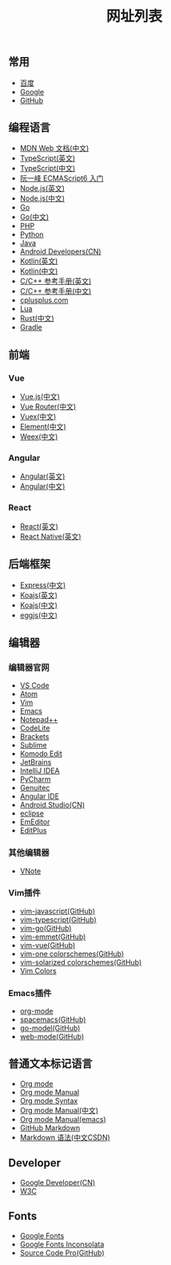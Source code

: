 #+TITLE: 网址列表

** 常用
+ [[https://www.baidu.com/][百度]]
+ [[https://www.google.com.hk/?gws_rd=ssl][Google]]
+ [[https://github.com/][GitHub]]

** 编程语言
+ [[https://developer.mozilla.org/zh-CN/][MDN Web 文档(中文)]]
+ [[http://www.typescriptlang.org/][TypeScript(英文)]]
+ [[https://www.tslang.cn/][TypeScript(中文)]]
+ [[http://es6.ruanyifeng.com/][阮一峰 ECMAScript6 入门]]
+ [[https://nodejs.org/en/][Node.js(英文)]]
+ [[http://nodejs.cn/][Node.js(中文)]]
+ [[https://golang.org/][Go]]
+ [[http://docscn.studygolang.com/][Go(中文)]]
+ [[http://php.net/][PHP]]
+ [[https://www.python.org/][Python]]
+ [[http://www.oracle.com/technetwork/java/javase/overview/index.html][Java]]
+ [[https://developer.android.google.cn/index.html][Android Developers(CN)]]
+ [[http://kotlinlang.org/][Kotlin(英文)]]
+ [[https://www.kotlincn.net/][Kotlin(中文)]]
+ [[http://en.cppreference.com/w/][C/C++ 参考手册(英文)]]
+ [[http://zh.cppreference.com/w/%E9%A6%96%E9%A1%B5][C/C++ 参考手册(中文)]]
+ [[http://www.cplusplus.com/][cplusplus.com]]
+ [[http://www.lua.org/][Lua]]
+ [[https://www.rust-lang.org/zh-CN/][Rust(中文)]]
+ [[https://gradle.org/][Gradle]]

** 前端
*** Vue
+ [[https://cn.vuejs.org/][Vue.js(中文)]]
+ [[https://router.vuejs.org/zh-cn/][Vue Router(中文)]]
+ [[https://vuex.vuejs.org/zh-cn/][Vuex(中文)]]
+ [[http://element-cn.eleme.io/#/zh-CN][Element(中文)]]
+ [[http://weex.apache.org/cn/][Weex(中文)]]

*** Angular
+ [[https://angular.io/][Angular(英文)]]
+ [[https://www.angular.cn/][Angular(中文)]]

*** React
+ [[https://reactjs.org/][React(英文)]]
+ [[http://facebook.github.io/react-native/][React Native(英文)]]


** 后端框架
+ [[http://www.expressjs.com.cn/][Express(中文)]]
+ [[http://koajs.com/][Koajs(英文)]]
+ [[https://koa.bootcss.com/][Koajs(中文)]]
+ [[https://eggjs.org/][eggjs(中文)]]

** 编辑器
*** 编辑器官网
+ [[https://code.visualstudio.com/][VS Code]]
+ [[https://atom.io/][Atom]]
+ [[http://www.vim.org/][Vim]]
+ [[http://www.gnu.org/software/emacs/][Emacs]]
+ [[https://notepad-plus-plus.org/][Notepad++]]
+ [[https://codelite.org/][CodeLite]]
+ [[http://brackets.io/][Brackets]]
+ [[http://www.sublimetext.com/][Sublime]]
+ [[https://www.activestate.com/komodo-ide/downloads/edit][Komodo Edit]]
+ [[https://www.jetbrains.com/][JetBrains]]
+ [[https://www.jetbrains.com/idea/][IntelliJ IDEA]]
+ [[https://www.jetbrains.com/pycharm/][PyCharm]]
+ [[https://www.genuitec.com/][Genuitec]]
+ [[https://www.genuitec.com/products/angular-ide/][Angular IDE]]
+ [[https://developer.android.google.cn/studio/index.html][Android Studio(CN)]]
+ [[http://www.eclipse.org/downloads/][eclipse]]
+ [[https://www.emeditor.com/][EmEditor]]
+ [[https://www.editplus.com/][EditPlus]]

*** 其他编辑器
+ [[https://tamlok.github.io/vnote/][VNote]]

*** Vim插件
+ [[https://github.com/pangloss/vim-javascript][vim-javascript(GitHub)]]
+ [[https://github.com/leafgarland/typescript-vim][vim-typescript(GitHub)]]
+ [[https://github.com/fatih/vim-go][vim-go(GitHub)]]
+ [[https://github.com/mattn/emmet-vim][vim-emmet(GitHub)]]
+ [[https://github.com/posva/vim-vue][vim-vue(GitHub)]]
+ [[https://github.com/rakr/vim-one][vim-one colorschemes(GitHub)]]
+ [[https://github.com/altercation/vim-colors-solarized][vim-solarized colorschemes(GitHub)]]
+ [[http://vimcolors.com/][Vim Colors]]

*** Emacs插件
+ [[https://orgmode.org/][org-mode]]
+ [[https://github.com/syl20bnr/spacemacs][spacemacs(GitHub)]]
+ [[https://github.com/dominikh/go-mode.el][go-model(GitHub)]]
+ [[https://github.com/fxbois/web-mode][web-mode(GitHub)]]

** 普通文本标记语言
+ [[https://orgmode.org/][Org mode]]
+ [[https://orgmode.org/org.html][Org mode Manual]]
+ [[https://orgmode.org/worg/dev/org-syntax.html][Org mode Syntax]]
+ [[http://orgmode-cn.marboo.io/org.html][Org mode Manual(中文)]]
+ [[http://www.gnu.org/software/emacs/manual/html_node/org/][Org mode Manual(emacs)]]
+ [[https://guides.github.com/features/mastering-markdown/][GitHub Markdown]]
+ [[http://blog.csdn.net/witnessai1/article/details/52551362][Markdown 语法(中文CSDN)]]

** Developer
+ [[https://developers.google.cn/][Google Developer(CN)]]
+ [[https://www.w3.org/][W3C]]

** Fonts
+ [[https://fonts.google.com/][Google Fonts]]
+ [[https://fonts.google.com/specimen/Inconsolata?selection.family=Inconsolata][Google Fonts Inconsolata]]
+ [[https://github.com/adobe-fonts/source-code-pro][Source Code Pro(GitHub)]]
